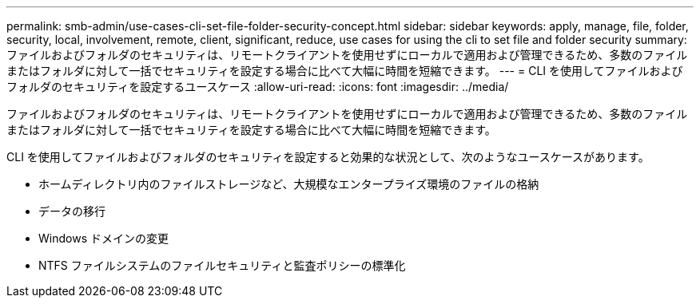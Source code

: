---
permalink: smb-admin/use-cases-cli-set-file-folder-security-concept.html 
sidebar: sidebar 
keywords: apply, manage, file, folder, security, local, involvement, remote, client, significant, reduce, use cases for using the cli to set file and folder security 
summary: ファイルおよびフォルダのセキュリティは、リモートクライアントを使用せずにローカルで適用および管理できるため、多数のファイルまたはフォルダに対して一括でセキュリティを設定する場合に比べて大幅に時間を短縮できます。 
---
= CLI を使用してファイルおよびフォルダのセキュリティを設定するユースケース
:allow-uri-read: 
:icons: font
:imagesdir: ../media/


[role="lead"]
ファイルおよびフォルダのセキュリティは、リモートクライアントを使用せずにローカルで適用および管理できるため、多数のファイルまたはフォルダに対して一括でセキュリティを設定する場合に比べて大幅に時間を短縮できます。

CLI を使用してファイルおよびフォルダのセキュリティを設定すると効果的な状況として、次のようなユースケースがあります。

* ホームディレクトリ内のファイルストレージなど、大規模なエンタープライズ環境のファイルの格納
* データの移行
* Windows ドメインの変更
* NTFS ファイルシステムのファイルセキュリティと監査ポリシーの標準化

